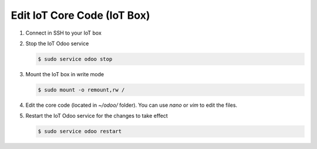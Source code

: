 
============================
Edit IoT Core Code (IoT Box)
============================
.. tags:: iot box compatible, virtual iot incompatible

#. Connect in SSH to your IoT box

   .. seealso:: :doc:`../../technical/ssh`

#. Stop the IoT Odoo service

   .. code:: console

      $ sudo service odoo stop

#. Mount the IoT box in write mode

   .. code:: console

      $ sudo mount -o remount,rw /

#. Edit the core code (located in `~/odoo/` folder). You can use `nano` or `vim` to edit the files.
#. Restart the IoT Odoo service for the changes to take effect

   .. code:: console

      $ sudo service odoo restart
